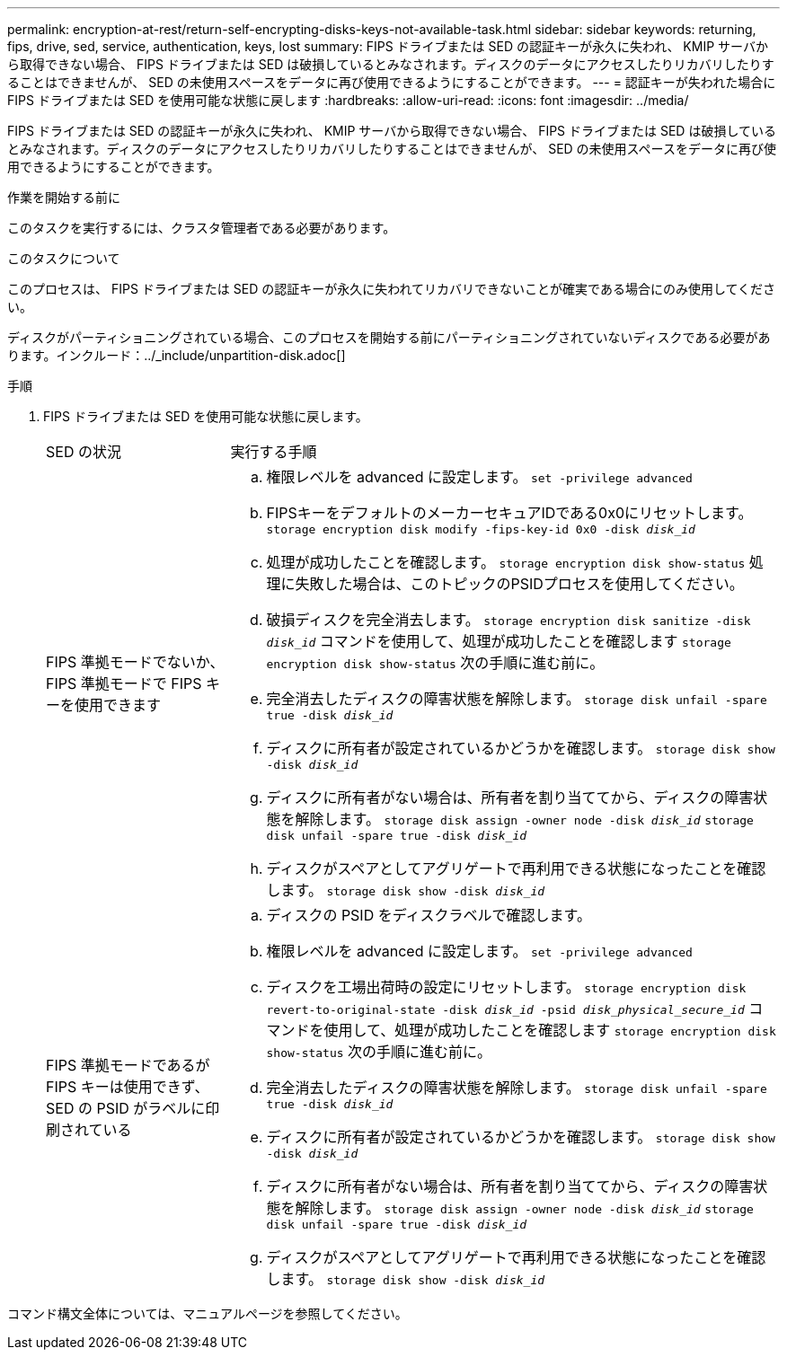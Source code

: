 ---
permalink: encryption-at-rest/return-self-encrypting-disks-keys-not-available-task.html 
sidebar: sidebar 
keywords: returning, fips, drive, sed, service, authentication, keys, lost 
summary: FIPS ドライブまたは SED の認証キーが永久に失われ、 KMIP サーバから取得できない場合、 FIPS ドライブまたは SED は破損しているとみなされます。ディスクのデータにアクセスしたりリカバリしたりすることはできませんが、 SED の未使用スペースをデータに再び使用できるようにすることができます。 
---
= 認証キーが失われた場合に FIPS ドライブまたは SED を使用可能な状態に戻します
:hardbreaks:
:allow-uri-read: 
:icons: font
:imagesdir: ../media/


[role="lead"]
FIPS ドライブまたは SED の認証キーが永久に失われ、 KMIP サーバから取得できない場合、 FIPS ドライブまたは SED は破損しているとみなされます。ディスクのデータにアクセスしたりリカバリしたりすることはできませんが、 SED の未使用スペースをデータに再び使用できるようにすることができます。

.作業を開始する前に
このタスクを実行するには、クラスタ管理者である必要があります。

.このタスクについて
このプロセスは、 FIPS ドライブまたは SED の認証キーが永久に失われてリカバリできないことが確実である場合にのみ使用してください。

ディスクがパーティショニングされている場合、このプロセスを開始する前にパーティショニングされていないディスクである必要があります。インクルード：../_include/unpartition-disk.adoc[]

.手順
. FIPS ドライブまたは SED を使用可能な状態に戻します。
+
[cols="25,75"]
|===


| SED の状況 | 実行する手順 


 a| 
FIPS 準拠モードでないか、 FIPS 準拠モードで FIPS キーを使用できます
 a| 
.. 権限レベルを advanced に設定します。
`set -privilege advanced`
.. FIPSキーをデフォルトのメーカーセキュアIDである0x0にリセットします。
`storage encryption disk modify -fips-key-id 0x0 -disk _disk_id_`
.. 処理が成功したことを確認します。
`storage encryption disk show-status`
処理に失敗した場合は、このトピックのPSIDプロセスを使用してください。
.. 破損ディスクを完全消去します。
`storage encryption disk sanitize -disk _disk_id_`
コマンドを使用して、処理が成功したことを確認します `storage encryption disk show-status` 次の手順に進む前に。
.. 完全消去したディスクの障害状態を解除します。
`storage disk unfail -spare true -disk _disk_id_`
.. ディスクに所有者が設定されているかどうかを確認します。
`storage disk show -disk _disk_id_`
.. ディスクに所有者がない場合は、所有者を割り当ててから、ディスクの障害状態を解除します。
`storage disk assign -owner node -disk _disk_id_`
`storage disk unfail -spare true -disk _disk_id_`
.. ディスクがスペアとしてアグリゲートで再利用できる状態になったことを確認します。
`storage disk show -disk _disk_id_`




 a| 
FIPS 準拠モードであるが FIPS キーは使用できず、 SED の PSID がラベルに印刷されている
 a| 
.. ディスクの PSID をディスクラベルで確認します。
.. 権限レベルを advanced に設定します。
`set -privilege advanced`
.. ディスクを工場出荷時の設定にリセットします。
`storage encryption disk revert-to-original-state -disk _disk_id_ -psid _disk_physical_secure_id_`
コマンドを使用して、処理が成功したことを確認します `storage encryption disk show-status` 次の手順に進む前に。
.. 完全消去したディスクの障害状態を解除します。
`storage disk unfail -spare true -disk _disk_id_`
.. ディスクに所有者が設定されているかどうかを確認します。
`storage disk show -disk _disk_id_`
.. ディスクに所有者がない場合は、所有者を割り当ててから、ディスクの障害状態を解除します。
`storage disk assign -owner node -disk _disk_id_`
`storage disk unfail -spare true -disk _disk_id_`
.. ディスクがスペアとしてアグリゲートで再利用できる状態になったことを確認します。
`storage disk show -disk _disk_id_`


|===


コマンド構文全体については、マニュアルページを参照してください。
